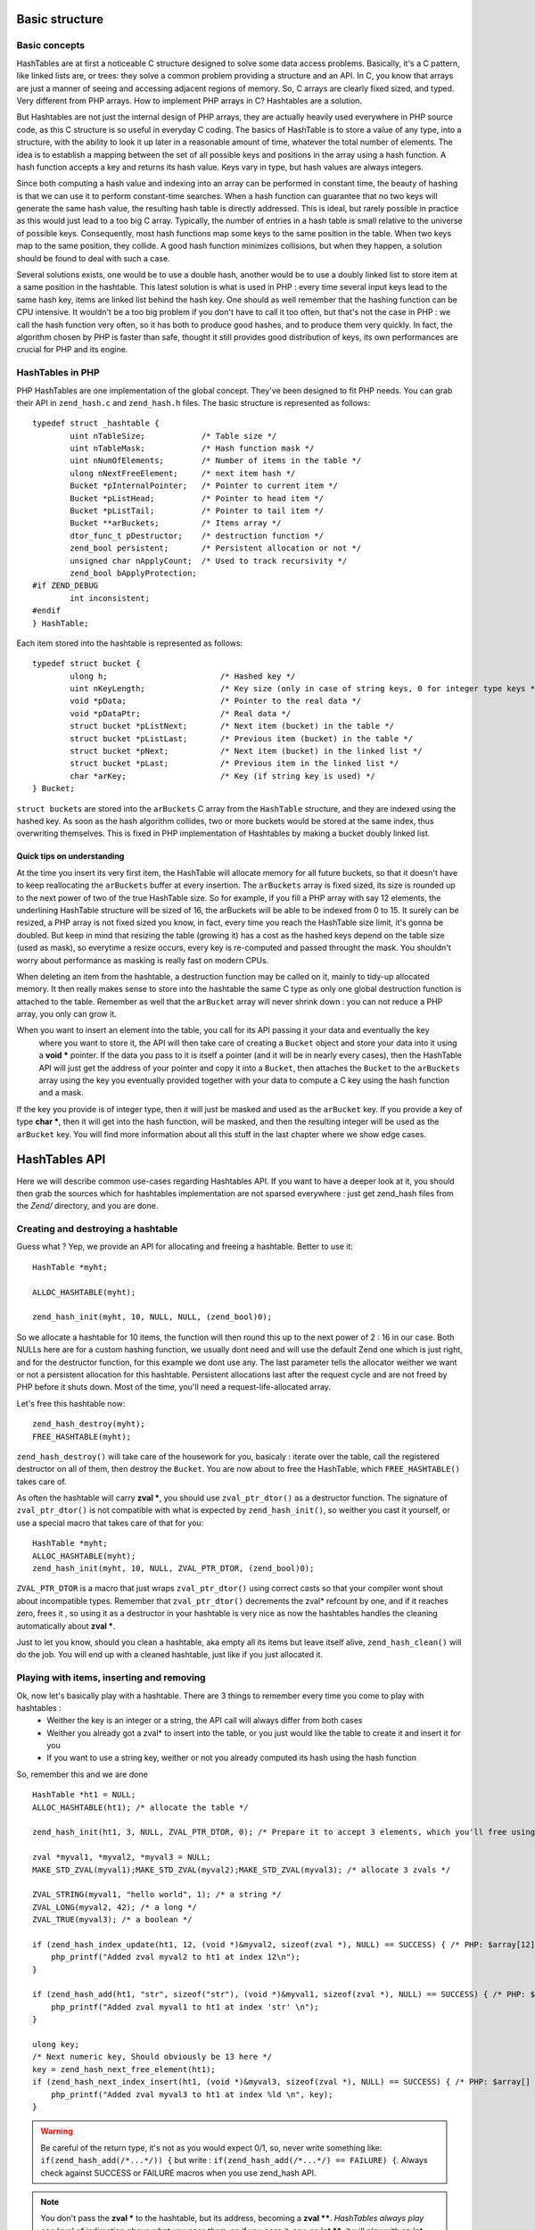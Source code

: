 Basic structure
===============

Basic concepts
--------------

HashTables are at first a noticeable C structure designed to solve some data access problems. Basically, it's a C
pattern, like linked lists are, or trees: they solve a common problem providing a structure and an API. In C, you know
that arrays are just a manner of seeing and accessing adjacent regions of memory. So, C arrays are clearly fixed sized,
and typed. Very different from PHP arrays. How to implement PHP arrays in C? Hashtables are a solution.

But Hashtables are not just the internal design of PHP arrays, they are actually heavily used everywhere in PHP source
code, as this C structure is so useful in everyday C coding. The basics of HashTable is to store a value of any type,
into a structure, with the ability to look it up later in a reasonable amount of time, whatever the total number of
elements. The idea is to establish a mapping between the set of all possible keys and positions in the array using a
hash function. A hash function accepts a key and returns its hash value. Keys vary in type, but hash values are always
integers.

Since both computing a hash value and indexing into an array can be performed in constant time, the beauty of hashing is
that we can use it to perform constant-time searches. When a hash function can guarantee that no two keys will generate
the same hash value, the resulting hash table is directly addressed. This is ideal, but rarely possible in practice as
this would just lead to a too big C array. Typically, the number of entries in a hash table is small relative to the
universe of possible keys. Consequently, most hash functions map some keys to the same position in the table. When two
keys map to the same position, they collide. A good hash function minimizes collisions, but when they happen, a solution
should be found to deal with such a case.

Several solutions exists, one would be to use a double hash, another would be to use a doubly linked list to store item
at a same position in the hashtable. This latest solution is what is used in PHP : every time several input keys lead to
the same hash key, items are linked list behind the hash key. One should as well remember that the hashing function can
be CPU intensive. It wouldn't be a too big problem if you don't have to call it too often, but that's not the case in
PHP : we call the hash function very often, so it has both to produce good hashes, and to produce them very quickly. In
fact, the algorithm chosen by PHP is faster than safe, thought it still provides good distribution of keys, its own
performances are crucial for PHP and its engine.

HashTables in PHP
-----------------

PHP HashTables are one implementation of the global concept. They've been designed to fit PHP needs.
You can grab their API in ``zend_hash.c`` and ``zend_hash.h`` files. The basic structure is represented as follows::

    typedef struct _hashtable {
	    uint nTableSize;            /* Table size */
	    uint nTableMask;            /* Hash function mask */
	    uint nNumOfElements;        /* Number of items in the table */
	    ulong nNextFreeElement;     /* next item hash */
	    Bucket *pInternalPointer;   /* Pointer to current item */
	    Bucket *pListHead;          /* Pointer to head item */
	    Bucket *pListTail;          /* Pointer to tail item */
	    Bucket **arBuckets;         /* Items array */
	    dtor_func_t pDestructor;    /* destruction function */
	    zend_bool persistent;       /* Persistent allocation or not */
	    unsigned char nApplyCount;  /* Used to track recursivity */
	    zend_bool bApplyProtection;
    #if ZEND_DEBUG
	    int inconsistent;
    #endif
    } HashTable;

Each item stored into the hashtable is represented as follows::

    typedef struct bucket {
	    ulong h;                        /* Hashed key */
	    uint nKeyLength;                /* Key size (only in case of string keys, 0 for integer type keys */
	    void *pData;                    /* Pointer to the real data */
	    void *pDataPtr;                 /* Real data */
	    struct bucket *pListNext;       /* Next item (bucket) in the table */
	    struct bucket *pListLast;       /* Previous item (bucket) in the table */
	    struct bucket *pNext;           /* Next item (bucket) in the linked list */
	    struct bucket *pLast;           /* Previous item in the linked list */
	    char *arKey;                    /* Key (if string key is used) */
    } Bucket;

``struct bucket``\s are stored into the ``arBuckets`` C array from the ``HashTable`` structure, and they are indexed
using the hashed key. As soon as the hash algorithm collides, two or more buckets would be stored at the same index,
thus overwriting themselves. This is fixed in PHP implementation of Hashtables by making a bucket doubly linked list.

.. image:: ./images/php_hashtables_main.png

Quick tips on understanding
***************************

At the time you insert its very first item, the HashTable will allocate memory for all future buckets, so that it
doesn't have to keep reallocating the ``arBuckets`` buffer at every insertion. The ``arBuckets`` array is fixed sized,
its size is rounded up to the next power of two of the true HashTable size. So for example, if you fill a PHP array with
say 12 elements, the underlining HashTable structure will be sized of 16, the arBuckets will be able to be indexed from
0 to 15. It surely can be resized, a PHP array is not fixed sized you know, in fact, every time you reach the HashTable
size limit, it's gonna be doubled. But keep in mind that resizing the table (growing it) has a cost as the hashed keys
depend on the table size (used as mask), so everytime a resize occurs, every key is re-computed and passed throught the
mask. You shouldn't worry about performance as masking is really fast on modern CPUs.

When deleting an item from the hashtable, a destruction function may be called on it, mainly to tidy-up allocated
memory. It then really makes sense to store into the hashtable the same C type as only one global destruction function
is attached to the table. Remember as well that the ``arBucket`` array will never shrink down : you can not reduce a PHP
array, you only can grow it.

When you want to insert an element into the table, you call for its API passing it your data and eventually the key
 where you want to store it, the API will then take care of creating a ``Bucket`` object and store your data into it
 using a **void \*** pointer. If the data you pass to it is itself a pointer (and it will be in nearly every cases),
 then the HashTable API will just get the address of your pointer and copy it into a ``Bucket``, then attaches the
 ``Bucket`` to the ``arBuckets`` array using the key you eventually provided together with your data to compute a C key
 using the hash function and a mask.

If the key you provide is of integer type, then it will just be masked and used as the ``arBucket`` key. If you provide
a key of type **char \***, then it will get into the hash function, will be masked, and then the resulting integer will
be used as the ``arBucket`` key. You will find more information about all this stuff in the last chapter where we show
edge cases.

HashTables API
==============

Here we will describe common use-cases regarding Hashtables API. If you want to have a deeper look at it, you should
then grab the sources which for hashtables implementation are not sparsed everywhere : just get zend_hash files from the
*Zend/* directory, and you are done.

Creating and destroying a hashtable
-----------------------------------

Guess what ? Yep, we provide an API for allocating and freeing a hashtable. Better to use it::

    HashTable *myht;

    ALLOC_HASHTABLE(myht);

    zend_hash_init(myht, 10, NULL, NULL, (zend_bool)0);

So we allocate a hashtable for 10 items, the function will then round this up to the next power of 2 : 16 in our case.
Both NULLs here are for a custom hashing function, we usually dont need and will use the default Zend one which is just
right, and for the destructor function, for this example we dont use any. The last parameter tells the allocator weither
we want or not a persistent allocation for this hashtable. Persistent allocations last after the request cycle and are
not freed by PHP before it shuts down. Most of the time, you'll need a request-life-allocated array.

Let's free this hashtable now::

    zend_hash_destroy(myht);
    FREE_HASHTABLE(myht);

``zend_hash_destroy()`` will take care of the housework for you, basicaly : iterate over the table, call the registered
destructor on all of them, then destroy the ``Bucket``. You are now about to free the HashTable, which
``FREE_HASHTABLE()`` takes care of.

As often the hashtable will carry **zval \***, you should use ``zval_ptr_dtor()`` as a destructor function. The
signature of ``zval_ptr_dtor()`` is not compatible with what is expected by ``zend_hash_init()``, so weither you cast it
yourself, or use a special macro that takes care of that for you::

    HashTable *myht;
    ALLOC_HASHTABLE(myht);
    zend_hash_init(myht, 10, NULL, ZVAL_PTR_DTOR, (zend_bool)0);

``ZVAL_PTR_DTOR`` is a macro that just wraps ``zval_ptr_dtor()`` using correct casts so that your compiler wont shout
about incompatible types. Remember that ``zval_ptr_dtor()`` decrements the zval* refcount by one, and if it reaches
zero, frees it , so using it as a destructor in your hashtable is very nice as now the hashtables handles the cleaning
automatically about **zval \***.

Just to let you know, should you clean a hashtable, aka empty all its items but leave itself alive,
``zend_hash_clean()`` will do the job. You will end up with a cleaned hashtable, just like if you just allocated it.

Playing with items, inserting and removing
------------------------------------------

Ok, now let's basically play with a hashtable. There are 3 things to remember every time you come to play with hashtables :
 * Weither the key is an integer or a string, the API call will always differ from both cases
 * Weither you already got a zval* to insert into the table, or you just would like the table to create it and insert it
   for you
 * If you want to use a string key, weither or not you already computed its hash using the hash function

So, remember this and we are done ::

    HashTable *ht1 = NULL;
    ALLOC_HASHTABLE(ht1); /* allocate the table */

    zend_hash_init(ht1, 3, NULL, ZVAL_PTR_DTOR, 0); /* Prepare it to accept 3 elements, which you'll free using ZVAL_PTR_DTOR callback */

    zval *myval1, *myval2, *myval3 = NULL;
    MAKE_STD_ZVAL(myval1);MAKE_STD_ZVAL(myval2);MAKE_STD_ZVAL(myval3); /* allocate 3 zvals */

    ZVAL_STRING(myval1, "hello world", 1); /* a string */
    ZVAL_LONG(myval2, 42); /* a long */
    ZVAL_TRUE(myval3); /* a boolean */

    if (zend_hash_index_update(ht1, 12, (void *)&myval2, sizeof(zval *), NULL) == SUCCESS) { /* PHP: $array[12] = 42 */
        php_printf("Added zval myval2 to ht1 at index 12\n");
    }

    if (zend_hash_add(ht1, "str", sizeof("str"), (void *)&myval1, sizeof(zval *), NULL) == SUCCESS) { /* PHP: $array['str'] = 'hello world' */
        php_printf("Added zval myval1 to ht1 at index 'str' \n");
    }

    ulong key;
    /* Next numeric key, Should obviously be 13 here */
    key = zend_hash_next_free_element(ht1);
    if (zend_hash_next_index_insert(ht1, (void *)&myval3, sizeof(zval *), NULL) == SUCCESS) { /* PHP: $array[] = true */
        php_printf("Added zval myval3 to ht1 at index %ld \n", key);
    }

.. warning:: Be careful of the return type, it's not as you would expect 0/1, so, never write something like:
    ``if(zend_hash_add(/*...*/)) {`` but write : ``if(zend_hash_add(/*...*/) == FAILURE) {``. Always check against
    SUCCESS or FAILURE macros     when you use zend_hash API.

.. note:: You don't pass the **zval \*** to the hashtable, but its address, becoming a **zval \*\***.
   *HashTables always play one level of indirection above what you pass them*, so if you pass it, say, an **int \*\***,
   it will play with an **int \*\*\***. We usualy use **zval \***, so it plays with **zval \***.

As you can see, it's a little bit weird to insert zvals into a hashtable. Fortunately, there exists another API witch
goal is to create and allocate the zval for us, just pass its value and you are done. What is special about this API,
is that it doesn't play directly with a hashtable itself, but expect you to embed the Hashtable into a zval as well. The
API is so fully zval-turned, but under the hood it uses zend_hash API. Playing with the zval special API, our above
example then become something like that::

    zval *ht1 = NULL;
    ALLOC_INIT_ZVAL(ht1);
    array_init(ht1, 3);

    if (add_index_long(ht1, 12, 42) == SUCCESS) {
        php_printf("Added zval of type long (42) to ht1 at index 12\n");
    }

    if (add_assoc_string(ht1, "str", "hello world", 1) == SUCCESS) {
        php_printf("Added zval of type string ('hello world') to ht1 at index 'str' \n");
    }

    /* There does not exist something like add_next_index_bool() */

.. note:: Like we said, the API is different weither the key you provide is an integer (**ulong**), or a string
   (**char \***) or if you dont provide key at all and let the implementation choose the next one for you. Mainly
   "*assoc*" means string keys, and "*index*" means integer keys.

So, depending on the case, you'll choose to use directly the zend_hash API, or go with the zval "*add_*" API.

.. note:: Remember there is no problem having told the zend_hash API we would store 3 elements (using initialisation
   function) into it : it will round up our 3 to 4, and, if we would come to add more elements, it automatically
   internally resizes itself, we have nothing to do with that when using the API.

Retrieving, deleting and checking for items
-------------------------------------------

Now we can prepare a hashtable, and feed it with data, mainly zvals. What about looking for our data now ? Or checking
weither they exist or not into the table ? Let's go::

    HashTable *ht1 = NULL; ALLOC_HASHTABLE(ht1);

    zend_hash_init(ht1, 8, NULL, ZVAL_PTR_DTOR, 0);

    zval *myval; MAKE_STD_ZVAL(myval);
    ZVAL_STRING(myval, "hello world", 1); /* a string */

    if (zend_hash_index_update(ht1, 12, (void *)&myval, sizeof(zval *), NULL) == FAILURE) { /* add the value to index 12 */
        zend_error(E_ERROR, "Could not add value to the hashtable");
        zend_bailout();
    }

    zval **found = NULL;

    if (zend_hash_index_find(ht1, 12, (void **)&found) == SUCCESS) {
        php_printf("Hey, seems like there is something at numeric key 12, stored it into 'found' ");
        zend_hash_index_del(ht1, 12); /* Delete the item */
    }

Same thing as if you look for a value at an integer index, or a string index, you won't use the same API call. Also,
 remember we added a **zval \*\*** into the hashtable (the address of a **zval \***), so, you have to provide the 'find'
 function with a **zval \*\***, and as it will have to write to it, you effectively end up passing a **zval \*\*\*** to
 'find', as beeing the address of your **zval \*\*** storage.

Should you just want to check for existence ?::

    if (zend_hash_index_exists(ht1, 12)) {
        /* Yes ! */
    }

And if you deal with string type keys, the API becomes::

    if (zend_hash_exists(ht1, "fookey", sizeof("fookey"))) { /* Returns 1 or 0, no check against macro needed */
        /* Yes ! */
    }

    zval **found = NULL;
    if (zend_hash_find(ht1, "fookey", sizeof("fookey"), (void **)&found) == SUCCESS) { /* Just to show the call */
        zend_hash_del(ht1, "fookey", sizeof("fookey")); /* Removing the item from the table */
    }

One last thing : if you need to get the current data pointed by the iterator, the API allows you to do so, like this::

    if (zend_hash_get_current_data(ht1, (void **)&found) == SUCCESS)  {
        /* Yes ! */
    }

For the key, you first have to determine if it's a string or an int, then just use the correct argument, like this::

    int keytype, num_key;
    char *str_key = NULL;

    keytype = zend_hash_get_current_key(ht1, &str_key, &num_key, 0);

    switch (keytype) {
        case HASH_KEY_NON_EXISTANT:
            zend_error(E_NOTICE, "There is no current element in this array");
        break;
        case HASH_KEY_IS_INT:
            php_printf("Key was found!, it is an integer : %ld", num_key);
        break;
        case HASH_KEY_IS_STRING:
            php_printf("Key was found!, it is a string : '%s'", str_key);
        break;
        EMPTY_SWITCH_DEFAULT_CASE()
    }
    /* Just to let you know, we could have called zend_hash_get_current_key_type(ht1, &keytype); as well */

String keys and hashing algorithm
---------------------------------

You know when you use a string key. You know what happens to it when it dives into the zend_hash API call you perform :
it gets hashed by a hashing algorithm. This is a basic concept of hashtables we talked about in introduction chapter.
Let's see what the default hashing algo looks like::

    static inline ulong zend_inline_hash_func(const char *arKey, uint nKeyLength)
    {
	    register ulong hash = 5381;

	    /* variant with the hash unrolled eight times */
	    for (; nKeyLength >= 8; nKeyLength -= 8) {
		    hash = ((hash << 5) + hash) + *arKey++;
		    hash = ((hash << 5) + hash) + *arKey++;
		    hash = ((hash << 5) + hash) + *arKey++;
		    hash = ((hash << 5) + hash) + *arKey++;
		    hash = ((hash << 5) + hash) + *arKey++;
		    hash = ((hash << 5) + hash) + *arKey++;
		    hash = ((hash << 5) + hash) + *arKey++;
		    hash = ((hash << 5) + hash) + *arKey++;
	    }
	    switch (nKeyLength) {
		    case 7: hash = ((hash << 5) + hash) + *arKey++; /* fallthrough... */
		    case 6: hash = ((hash << 5) + hash) + *arKey++; /* fallthrough... */
		    case 5: hash = ((hash << 5) + hash) + *arKey++; /* fallthrough... */
		    case 4: hash = ((hash << 5) + hash) + *arKey++; /* fallthrough... */
		    case 3: hash = ((hash << 5) + hash) + *arKey++; /* fallthrough... */
		    case 2: hash = ((hash << 5) + hash) + *arKey++; /* fallthrough... */
		    case 1: hash = ((hash << 5) + hash) + *arKey++; break;
		    case 0: break;
    EMPTY_SWITCH_DEFAULT_CASE()
	    }
	    return hash;
    }

We won't explain it, simply recall what we said in intro : it leads to collisions, in some cases, but it is fast. Faster
enought for common use cases but there is a case where using it would be a pure waste : calling it with several times
the same argument. And this can happen quiet often, imagine you have a string key "mykey", if you happen to call any
zend_hash API with this key, all of them will call for the hash function, and it obviously will always lead to the same
hash result. This is a waste.

That's why the zend_hash API is nice about this as it can allow you to call for the hashing function, save the hash
somewhere, and everywhere in the future you could be tempted to use your string key "mykey", you know would be able to
reuse the hash you computed. Save CPU cycles, the idea is as easy as just not asking the CPU for doing several task the
exact same job.

Let's show this particular API you could need in your future developments::

    ulong my_hash = zend_get_hash_value("foobar", sizeof("foobar"));

    HashTable *ht1 = NULL; ALLOC_HASHTABLE(ht1); zend_hash_init(ht1, 2, NULL, ZVAL_PTR_DTOR, 0);

    zval *myval1 = NULL; MAKE_STD_ZVAL(myval1);
    ZVAL_STRING(myval1, "hello world", 1);

    if (zend_hash_quick_add(ht1, "foobar", sizeof("foobar"), my_hash, (void *)&myval1, sizeof(zval *), NULL) == SUCCESS) {
        php_printf("Added zval myval1 to ht1 at index 'str' \n");
    }

    if (zend_hash_quick_exists(ht1, "foobar", sizeof("foobar"), my_hash)) {
        php_printf("Just checked, our value is in ! \n");
    }

    zend_hash_quick_del(ht1, "foobar", sizeof("foobar"), my_hash); /* Delete the value */

    if (zend_hash_quick_exists(ht1, "foobar", sizeof("foobar"), my_hash) == 0) {
        php_printf("Obviously, the value is not here any more\n");
    }

Wondering why, while passing the precomputed hash, we still need to pass the key string at every API call ? Well it's
easy : because of collisions. There is no fact as "one string key = exactly one computed hash". Collisions can happen,
so the API will obviously use the precomputed hash we provided it, but it will always check for string equality as well
(**strcmp**), because it never can be sure that at this hash index, there is only our data with our string key. But, we
solved our problem here : we only triggered the hash algorithm once for all, and not for every API call we just
triggered.

Iterating over the table
------------------------

One more need you could meet about hashtables is to iterate over them. The zend_hash API provides all you need about
this, and it also provides ways to apply a callback to elements into hashtables. This is part of the next chapter,
first, let's concentrate on how to manually iterate over table items.

Basically, the iteration is just about remembering what the current position is, and this piece of information is stored
in the ``pInternalPointer`` field of the hashtable. However, it's *not recommanded* to play with this internal position,
because the table you are iterating over may be shared somewhere else, and modifying its internal pointer could lead to
bugs elsewhere, where other functions wouldn't expect it to change. This is why the API allows you (and that's what
we'll always use) to iterate over a hashtable using an external position pointer, welcome the ``HashPosition`` type.

``HashPosition`` is just a typedef to Bucket \*, so it represents the current item, and passing a pointer to this
``HashPosition`` to every iteration-related functions will make them move it : you will iterate without changing the
internal HashTable position which is correct.

Let's show an example using all we've learned since the beginning of the chapter::

    HashTable *myht = NULL; ALLOC_HASHTABLE(myht); zend_hash_init(myht, 8, NULL, ZVAL_PTR_DTOR, 0);

    zval *array = NULL;
    ALLOC_ZVAL(array);
    array->type = IS_ARRAY;
    array->value.ht = myht;

    add_assoc_bool(array, "bool", 1);
    add_index_double(array, 1, 1.1);
    add_next_index_string(array, "hello world", 1);
    add_assoc_long(array, "the answer", 42);

    HashPosition mypos;
    zval **data = NULL;
    ulong longkey;
    char *strkey = NULL;
    zend_hash_internal_pointer_reset_ex(myht, &mypos); /* Pass mypos */

    while(zend_hash_has_more_elements_ex(myht, &mypos) == SUCCESS) {
        zend_hash_get_current_data_ex(myht, (void **)&data, &mypos);
        php_printf("At key ");
        switch (zend_hash_get_current_key_type_ex(myht, &mypos)) {
            case HASH_KEY_IS_LONG:
                zend_hash_get_current_key_ex(myht, &strkey, NULL, &longkey, 0, &mypos);
                php_printf("%ld", longkey);
            break;
            case HASH_KEY_IS_STRING:
                zend_hash_get_current_key_ex(myht, &strkey, NULL, &longkey, 0, &mypos);
                php_printf("'%s'", strkey);
            break;
        }
        zval *datacopy = NULL;
        copy_and_convert_to_string(*data, &datacopy);
        php_printf(", we have '%s' \n", Z_STRVAL_P(datacopy));
        zval_ptr_dtor(&datacopy);

        zend_hash_move_forward_ex(myht, &mypos);
    }
    zval_ptr_dtor(&array);

    /* Displays :
    At key 'bool', we have '1'
    At key 1, we have '1.1'
    At key 2, we have 'hello world'
    At key 'the answer', we have '42'
    */

Notice how we used the '_ex' alternative of functions we met before. All functions that deals with "_current_" values
or keys should *not* use the internal iterator pointer anymore like before, but the one we provide ourselves, called
here ``mypos``.

.. warning:: Remember to never modify a hashtable internal pointer. In a real life coding, things are shared, and the
   hashtable you'll be using will come from someone, to you, and be passed to someone else. Obviously one could expect
   the hashtable to now contain more or less items when passing into your hands, noone would expect its internal
   iteration pointer to have changed. Always use HashPosition, at least until you really know what you are doing.

Mapping functions
-----------------

HashAlgorithm and colliding the table
=====================================

Let's recall how all this works : When inserting a data, the (usually) provided key may be of two types : int or string.
If the key is a string, it then passes through the hash algorithm, which is *DJBX33A* in PHP, and an integer comes out
from this function. If the key were an integer, it is just used as-is. In both cases, we end up having a hash key with
an integer of type **unsigned long** (ulong), with no limit in its bounds. So we would need to allocate an array
(``arBuckets``) that should be referenced from 0 to **sizeof(ulong)**, something like 18446744073709551615 on 64bits
platform, which is clearly impossible. The problem is that the actual hash key we computed is just too big and has no
bounds on the unsigned long range, it then cannot be used as-is as a C array index because the array would have been too
huge to fit in memory. What is then done as a second step, is that the hash key gets narrow-bounded, using a mask. The
mask cuts of the most significant bits in the integer, and dramatically lowers its space, making it suitable to be
passed as an index for a preallocated C array, ``arBuckets``. The mask is calculated as beeing the size of the HashTable
minus one. Here is the code for string typed keys::

    ht->nTableMask = ht->nTableSize - 1;
    void *p;

    h = zend_inline_hash_func(arKey, nKeyLength); /* Hash the arKey (char*) to get the hash key h (ulong) */

    nIndex = h & ht->nTableMask; /* Narrow h by masking its highest bits, obtain nIndex, an ulong from 0 to TableSize */

    p = ht->arBuckets[nIndex]; /* Use the nIndex to get back p (Bucket*) from the bucket array arBuckets */
    /* Use p here */

We said that if the provided key is of type integer (**ulong**) and not string (**char \***), we just dont need to run
the hash function. Code then becomes::

    ht->nTableMask = ht->nTableSize - 1;
    void *p;

    h = provided_key /* of type ulong */

    nIndex = h & ht->nTableMask; /* Narrow h by masking its highest bits, obtain nIndex, a ulong from 0 to TableSize */

    p = ht->arBuckets[nIndex]; /* Use the nIndex to get back p (Bucket*) from the bucket array arBuckets */
    /* Use p here */

What this means is that if you build a special PHP array, with only integer keys, that when used with the mask give
always the same index, then you will overcollide the array, and end-up having a possibly too huge linked list.
Traversing a linkedlist is O(n), so the more the linkedlist grow, the slower it becomes to traverse it. Knowing that the
API has to traverse the lists at every lookup or insertion (which triggers a lookup) in the table, it is then easy to
DOS this part of PHP.

To show this, let's build a use case and explain it:

.. code-block:: php

    <?php
    /* 2^15, for example, any power of 2 works */
    $size = 32768;
    $startTime = microtime(1);

    $array     = array();
    $maxInsert = $size * $size;

    for ($key = 0; $key <= $maxInsert; $key += $size) {
        $array[$key] = 0;
    }

    printf("%d inserts in %.2f seconds", $key/$size, microtime(1)-$startTime);

Running this code, you should obtain something like 32769 insertions in 9.84 seconds, which is just a very huge amount
of time. Let's now explain what happens at a lower level. We know that using a key as an integer, no hashing function
comes to play, so the code beeing run to compute the C array key (``nIndex``) mainly looks like::

    nIndex = h & ht->nTableMask; /* masking */
    p = ht->arBuckets[nIndex];

We know that ``nTableMask`` is table size minus one. As the key is added 32768 (2 powered by 15) at each step of the for
loop, it jumps from bit to bit, and the mask is just irrelevant:

.. code-block:: none

    for ($key = 0; $key <= $maxInsert; $key += $taille) {
        $array[$key] = 0;
    }

    mask:   0000.0111.1111.1111.1111
                     &
    32768   0000.1000.0000.0000.0000
    65536   0001.0000.0000.0000.0000
    98304   0001.1000.0000.0000.0000
    131072  0010.0000.0000.0000.0000
    163840  0010.1000.0000.0000.0000
    ...
                 = 0 !

We end up inserting every item (we insert 32769 total items) at the same ``arBuckets`` index : 0. Every item is then
added to the linked list sitting at index 0 of ``arBuckets``, and traversing a fast growing linked list takes so much
time. Be convinced by breaking this actual collision-proof code, just use a size of 32767 for example, instead of the
special 32768. You will get something like 32768 inserts in 0.01 seconds, which is about 1000 times faster.

When the hash algorithm + the hash mask works normally, meaning we are not cheating them volontary like we did, it
distributes pretty well bukets into the ``arBuckets`` :

.. image:: ./images/hash_distribution_ok.png

When it's not the case, you end with something like this, which we could call the 'worst scenario' :

.. image:: ./images/hash_distribution_ko.png


Use cases
=========
